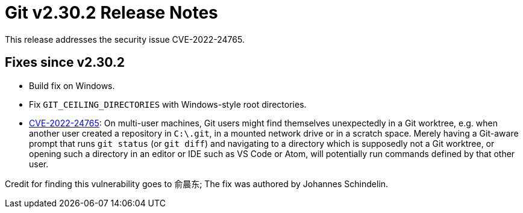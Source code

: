 Git v2.30.2 Release Notes
=========================

This release addresses the security issue CVE-2022-24765.

Fixes since v2.30.2
-------------------

 * Build fix on Windows.

 * Fix `GIT_CEILING_DIRECTORIES` with Windows-style root directories.

 * https://nvd.nist.gov/vuln/detail/CVE-2022-24765[CVE-2022-24765]:
   On multi-user machines, Git users might find themselves
   unexpectedly in a Git worktree, e.g. when another user created a
   repository in `C:\.git`, in a mounted network drive or in a
   scratch space. Merely having a Git-aware prompt that runs `git
   status` (or `git diff`) and navigating to a directory which is
   supposedly not a Git worktree, or opening such a directory in an
   editor or IDE such as VS Code or Atom, will potentially run
   commands defined by that other user.

Credit for finding this vulnerability goes to 俞晨东; The fix was
authored by Johannes Schindelin.
